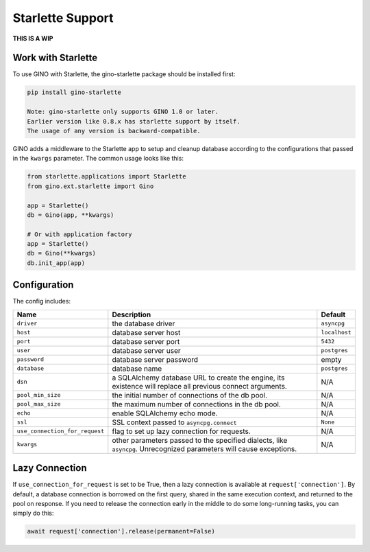 =================
Starlette Support
=================

**THIS IS A WIP**

Work with Starlette
-------------------
To use GINO with Starlette, the gino-starlette package should
be installed first:

.. code-block:: console

    pip install gino-starlette

    Note: gino-starlette only supports GINO 1.0 or later.
    Earlier version like 0.8.x has starlette support by itself.
    The usage of any version is backward-compatible.

GINO adds a middleware to the Starlette app to setup and cleanup
database according to the configurations that passed in the ``kwargs``
parameter.
The common usage looks like this:

.. code-block:: python

    from starlette.applications import Starlette
    from gino.ext.starlette import Gino

    app = Starlette()
    db = Gino(app, **kwargs)

    # Or with application factory
    app = Starlette()
    db = Gino(**kwargs)
    db.init_app(app)

Configuration
-------------

| The config includes:

+----------------------------------+-----------------------------------------------------------------------------------------------------------------------+-----------------+
| Name                             | Description                                                                                                           | Default         |
+==================================+=======================================================================================================================+=================+
| ``driver``                       | the database driver                                                                                                   | ``asyncpg``     |
+----------------------------------+-----------------------------------------------------------------------------------------------------------------------+-----------------+
| ``host``                         | database server host                                                                                                  | ``localhost``   |
+----------------------------------+-----------------------------------------------------------------------------------------------------------------------+-----------------+
| ``port``                         | database server port                                                                                                  | ``5432``        |
+----------------------------------+-----------------------------------------------------------------------------------------------------------------------+-----------------+
| ``user``                         | database server user                                                                                                  | ``postgres``    |
+----------------------------------+-----------------------------------------------------------------------------------------------------------------------+-----------------+
| ``password``                     | database server password                                                                                              | empty           |
+----------------------------------+-----------------------------------------------------------------------------------------------------------------------+-----------------+
| ``database``                     | database name                                                                                                         | ``postgres``    |
+----------------------------------+-----------------------------------------------------------------------------------------------------------------------+-----------------+
| ``dsn``                          | a SQLAlchemy database URL to create the engine, its existence will replace all previous connect arguments.            | N/A             |
+----------------------------------+-----------------------------------------------------------------------------------------------------------------------+-----------------+
| ``pool_min_size``                | the initial number of connections of the db pool.                                                                     | N/A             |
+----------------------------------+-----------------------------------------------------------------------------------------------------------------------+-----------------+
| ``pool_max_size``                | the maximum number of connections in the db pool.                                                                     | N/A             |
+----------------------------------+-----------------------------------------------------------------------------------------------------------------------+-----------------+
| ``echo``                         | enable SQLAlchemy echo mode.                                                                                          | N/A             |
+----------------------------------+-----------------------------------------------------------------------------------------------------------------------+-----------------+
| ``ssl``                          | SSL context passed to ``asyncpg.connect``                                                                             | ``None``        |
+----------------------------------+-----------------------------------------------------------------------------------------------------------------------+-----------------+
| ``use_connection_for_request``   | flag to set up lazy connection for requests.                                                                          | N/A             |
+----------------------------------+-----------------------------------------------------------------------------------------------------------------------+-----------------+
| ``kwargs``                       | other parameters passed to the specified dialects, like ``asyncpg``. Unrecognized parameters will cause exceptions.   | N/A             |
+----------------------------------+-----------------------------------------------------------------------------------------------------------------------+-----------------+

Lazy Connection
---------------

If ``use_connection_for_request`` is set to be True, then a lazy
connection is available at ``request['connection']``. By default, a
database connection is borrowed on the first query, shared in the same
execution context, and returned to the pool on response. If you need to
release the connection early in the middle to do some long-running
tasks, you can simply do this:

.. code:: python

    await request['connection'].release(permanent=False)